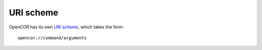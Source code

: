 .. _uriScheme:

============
 URI scheme
============

OpenCOR has its own `URI scheme <https://en.wikipedia.org/wiki/Uniform_Resource_Identifier>`__, which takes the form:

::

  opencor://command/arguments
